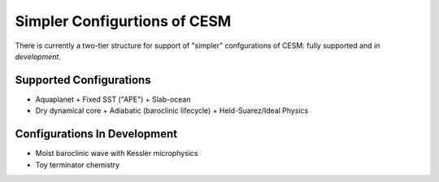Simpler Configurtions of CESM
=============================


There is currently a two-tier structure for support of "simpler" confgurations of CESM: fully supported and *in development*. 

Supported Configurations
------------------------

- Aquaplanet
  + Fixed SST ("APE")
  + Slab-ocean
- Dry dynamical core
  + Adiabatic (baroclinic lifecycle)
  + Held-Suarez/Ideal Physics


Configurations In Development
-----------------------------
- Moist baroclinic wave with Kessler microphysics
- Toy terminator chemistry

